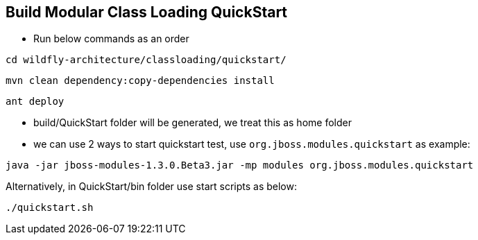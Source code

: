 Build Modular Class Loading QuickStart
--------------------------------------

* Run below commands as an order
----
cd wildfly-architecture/classloading/quickstart/
----

----
mvn clean dependency:copy-dependencies install
----

----
ant deploy
----

* build/QuickStart folder will be generated, we treat this as home folder

* we can use 2 ways to start quickstart test, use `org.jboss.modules.quickstart` as example:
----
java -jar jboss-modules-1.3.0.Beta3.jar -mp modules org.jboss.modules.quickstart
----

Alternatively, in QuickStart/bin folder use start scripts as below:
----
./quickstart.sh
----
